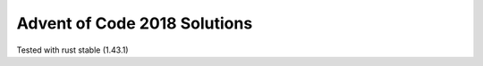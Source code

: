 Advent of Code 2018 Solutions
-----------------------------

|CircleCI|

Tested with rust stable (1.43.1)

.. |CircleCI| image:: https://circleci.com/gh/MichaelAquilina/adventofcode0218.svg?style=svg
   :target: https://circleci.com/gh/MichaelAquilina/adventofcode0218

